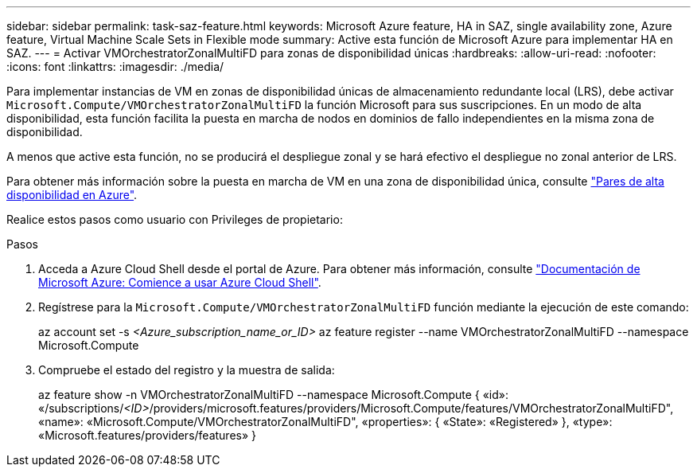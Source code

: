 ---
sidebar: sidebar 
permalink: task-saz-feature.html 
keywords: Microsoft Azure feature, HA in SAZ, single availability zone, Azure feature, Virtual Machine Scale Sets in Flexible mode 
summary: Active esta función de Microsoft Azure para implementar HA en SAZ. 
---
= Activar VMOrchestratorZonalMultiFD para zonas de disponibilidad únicas
:hardbreaks:
:allow-uri-read: 
:nofooter: 
:icons: font
:linkattrs: 
:imagesdir: ./media/


[role="lead"]
Para implementar instancias de VM en zonas de disponibilidad únicas de almacenamiento redundante local (LRS), debe activar `Microsoft.Compute/VMOrchestratorZonalMultiFD` la función Microsoft para sus suscripciones. En un modo de alta disponibilidad, esta función facilita la puesta en marcha de nodos en dominios de fallo independientes en la misma zona de disponibilidad.

A menos que active esta función, no se producirá el despliegue zonal y se hará efectivo el despliegue no zonal anterior de LRS.

Para obtener más información sobre la puesta en marcha de VM en una zona de disponibilidad única, consulte link:concept-ha-azure.html["Pares de alta disponibilidad en Azure"].

Realice estos pasos como usuario con Privileges de propietario:

.Pasos
. Acceda a Azure Cloud Shell desde el portal de Azure. Para obtener más información, consulte https://learn.microsoft.com/en-us/azure/cloud-shell/get-started/["Documentación de Microsoft Azure: Comience a usar Azure Cloud Shell"^].
. Regístrese para la `Microsoft.Compute/VMOrchestratorZonalMultiFD` función mediante la ejecución de este comando:
+
[]
====
az account set -s _<Azure_subscription_name_or_ID>_ az feature register --name VMOrchestratorZonalMultiFD --namespace Microsoft.Compute

====
. Compruebe el estado del registro y la muestra de salida:
+
[]
====
az feature show -n VMOrchestratorZonalMultiFD --namespace Microsoft.Compute { «id»: «/subscriptions/_<ID>_/providers/microsoft.features/providers/Microsoft.Compute/features/VMOrchestratorZonalMultiFD", «name»: «Microsoft.Compute/VMOrchestratorZonalMultiFD", «properties»: { «State»: «Registered» }, «type»: «Microsoft.features/providers/features» }

====


